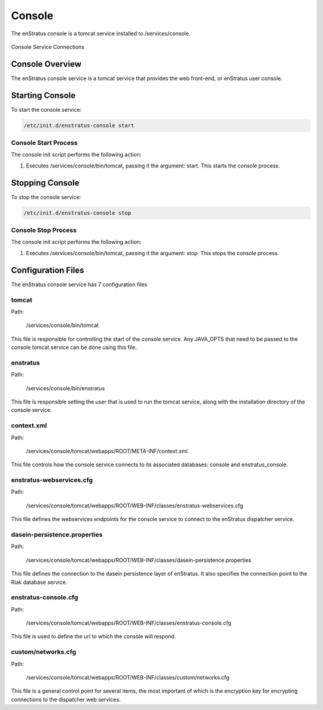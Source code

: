 Console
=======

The enStratus console is a tomcat service installed to /services/console.

.. figure:: ./images/console.png
   :height: 250 px
   :width: 450 px
   :scale: 70 %
   :alt: Console Service
   :align: center

   Console Service Connections

Console Overview
----------------

The enStratus console service is a tomcat service that provides the web front-end, or enStratus user console.

Starting Console
----------------

To start the console service:

.. code-block:: bash

	/etc/init.d/enstratus-console start

Console Start Process
~~~~~~~~~~~~~~~~~~~~~

The console init script performs the following action:

#. Executes /services/console/bin/tomcat, passing it the argument: start. This starts the console process.

Stopping Console
----------------

To stop the console service:

.. code-block:: bash

	/etc/init.d/enstratus-console stop

Console Stop Process
~~~~~~~~~~~~~~~~~~~~

The console init script performs the following action:

#. Executes /services/console/bin/tomcat, passing it the argument: stop. This stops the console process.

Configuration Files
-------------------

The enStratus console service has 7 configuration files

.. hlist::
   :columns: 3

   * tomcat
   * enstratus
   * context.xml
   * enstratus-webservices.cfg
   * dasein-persistence.properties
   * enstratus-console.cfg
   * custom/networks.cfg

tomcat
~~~~~~

Path:

  /services/console/bin/tomcat

This file is responsible for controlling the start of the console service. Any
JAVA_OPTS that need to be passed to the console tomcat service can be done using this
file.

enstratus
~~~~~~~~~

Path:

  /services/console/bin/enstratus

This file is responsible setting the user that is used to run the tomcat service, along
with the installation directory of the console service.

context.xml
~~~~~~~~~~~

Path:

  /services/console/tomcat/webapps/ROOT/META-INF/context.xml

This file controls how the console service connects to its associated databases:
console and enstratus_console.

enstratus-webservices.cfg
~~~~~~~~~~~~~~~~~~~~~~~~~

Path:

  /services/console/tomcat/webapps/ROOT/WEB-INF/classes/enstratus-webservices.cfg

This file defines the webservices endpoints for the console service to connect to the
enStratus dispatcher service.

dasein-persistence.properties
~~~~~~~~~~~~~~~~~~~~~~~~~~~~~

Path:

  /services/console/tomcat/webapps/ROOT/WEB-INF/classes/dasein-persistence.properties

This file defines the connection to the dasein persistence layer of enStratus. It also
specifies the connection point to the Riak database service.

enstratus-console.cfg
~~~~~~~~~~~~~~~~~~~~~

Path:

  /services/console/tomcat/webapps/ROOT/WEB-INF/classes/enstratus-console.cfg

This file is used to define the url to which the console will respond.

custom/networks.cfg
~~~~~~~~~~~~~~~~~~~

Path:

  /services/console/tomcat/webapps/ROOT/WEB-INF/classes/custom/networks.cfg

This file is a general control point for several items, the most important of which is the
encryption key for encrypting connections to the dispatcher web services.

